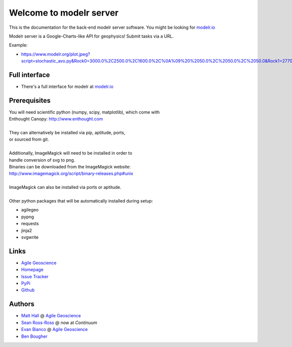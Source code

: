 Welcome to modelr server
========================

This is the documentation for the back-end modelr server software. You might be looking for `modelr.io <https://www.modelr.io/>`_

Modelr server is a Google-Charts-like API for geophysics! Submit tasks via a URL.

Example: 

* `<https://www.modelr.org/plot.jpeg?script=stochastic_avo.py&Rock0=3000.0%2C2500.0%2C1600.0%2C%0A%09%20%2050.0%2C%2050.0%2C%2050.0&Rock1=2770.0%2C2185.0%2C1780.0%2C%0A%09%20%2050.0%2C%2050.0%2C%2050.0&iterations=250&reflectivity_method=zoeppritz>`_

Full interface
+++++++++++++
* There's a full interface for modelr at `modelr.io <https://www.modelr.io/>`_


Prerequisites
++++++++++++++++
.. line-block::
   You will need scientific python (numpy, scipy, matplotlib), which come with
   Enthought Canopy:  `<http://www.enthought.com>`_

   They can alternatively be installed via pip, aptitude, ports,
   or sourced from git.

   Additionally, ImageMagick will need to be installed in order to
   handle conversion of svg to png. 
   Binaries can be downloaded from the ImageMagick website: 
   `<http://www.imagemagick.org/script/binary-releases.php#unix>`_

   ImageMagick can also be installed via ports or aptitude.

   Other python packages that will be automatically installed during setup:

* agilegeo
* pypng
* requests
* jinja2
* svgwrite


Links
+++++++++++

* `Agile Geoscience <http://www.agilegeoscience.com>`_
* `Homepage <http://agile-geoscience.github.com/modelr/>`_
* `Issue Tracker <https://github.com/agile-geoscience/modelr/issues/>`_


* `PyPi <http://pypi.python.org/pypi/modelr/>`_
* `Github <https://github.com/agile-geoscience/modelr>`_


Authors
++++++++++++++++

* `Matt Hall <https://github.com/kwinkunks>`_ @ `Agile Geoscience <http://www.agilegeoscience.com>`_
* `Sean Ross-Ross <https://github.com/srossross>`_ @ now at `Continuum`
* `Evan Bianco <https://github.com/EvanBianco>`_ @ `Agile Geoscience <http://www.agilegeoscience.com>`_
* `Ben Bougher <https://github.com/ben-bougher>`_

